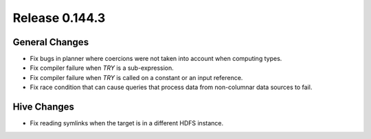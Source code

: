 ===============
Release 0.144.3
===============

General Changes
---------------

* Fix bugs in planner where coercions were not taken into account when computing
  types.
* Fix compiler failure when `TRY` is a sub-expression.
* Fix compiler failure when `TRY` is called on a constant or an input reference.
* Fix race condition that can cause queries that process data from non-columnar data
  sources to fail.

Hive Changes
------------

* Fix reading symlinks when the target is in a different HDFS instance.
